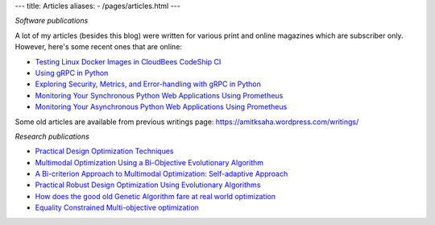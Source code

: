 ---
title: Articles
aliases:
- /pages/articles.html
---

*Software publications*

A lot of my articles (besides this blog) were written for various print and online magazines which
are subscriber only. However, here's some recent ones that are online:

- `Testing Linux Docker Images in CloudBees CodeShip CI <https://rollout.io/blog/testing-linux-docker-images-in-cloudbees-codeship-ci/>`__
- `Using gRPC in Python <https://rollout.io/blog/using-grpc-in-python/>`__
- `Exploring Security, Metrics, and Error-handling with gRPC in Python <https://rollout.io/blog/exploring-security-metrics-and-error-handling-with-grpc-in-python/>`__
- `Monitoring Your Synchronous Python Web Applications Using Prometheus <https://rollout.io/blog/monitoring-your-synchronous-python-web-applications-using-prometheus/>`__
- `Monitoring Your Asynchronous Python Web Applications Using Prometheus <https://rollout.io/blog/monitoring-your-asynchronous-python-web-applications-using-prometheus>`__


Some old articles are available from previous writings page: https://amitksaha.wordpress.com/writings/

*Research publications*

- `Practical Design Optimization Techniques <https://trove.nla.gov.au/work/173982059?q&versionId=252600574>`__
- `Multimodal Optimization Using a Bi-Objective Evolutionary Algorithm <https://www.mitpressjournals.org/doi/10.1162/EVCO_a_00042>`__
- `A Bi-criterion Approach to Multimodal Optimization: Self-adaptive Approach <https://link.springer.com/chapter/10.1007/978-3-642-17298-4_10>`__
- `Practical Robust Design Optimization Using Evolutionary Algorithms <https://asmedigitalcollection.asme.org/mechanicaldesign/article-abstract/133/10/101012/467457/Practical-Robust-Design-Optimization-Using?redirectedFrom=fulltext>`__
- `How does the good old Genetic Algorithm fare at real world optimization <https://dblp.uni-trier.de/rec/html/conf/cec/SahaR11>`__
- `Equality Constrained Multi-objective optimization <https://ieeexplore.ieee.org/document/6256109>`__
